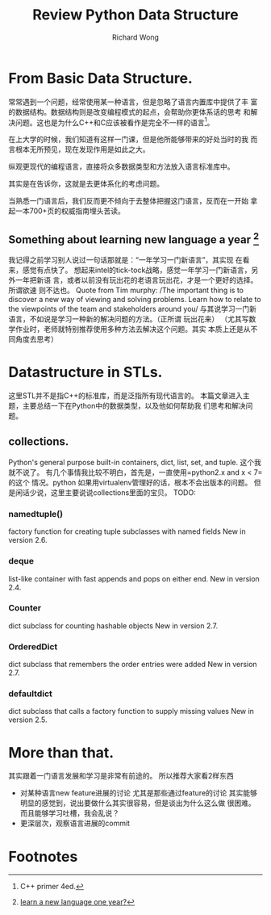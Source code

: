 # -*- mode: org -*-
# Last modified: <2013-05-20 17:44:32 Monday by richard>
#+STARTUP: showall
#+LaTeX_CLASS: chinese-export
#+TODO: TODO(t) UNDERGOING(u) | DONE(d) CANCELED(c)
#+TITLE:   Review Python Data Structure
#+AUTHOR: Richard Wong

* From Basic Data Structure.
  常常遇到一个问题，经常使用某一种语言，但是忽略了语言内置库中提供了丰
  富的数据结构。数据结构则是改变编程模式的起点，会帮助你更体系话的思考
  和解决问题。这也是为什么C++和C应该被看作是完全不一样的语言[fn:1]。

  在上大学的时候，我们知道有这样一门课，但是他所能够带来的好处当时的我
  而言根本无所预见，现在发现作用是如此之大。

  纵观更现代的编程语言，直接将众多数据类型和方法放入语言标准库中。

  其实是在告诉你，这就是去更体系化的考虑问题。

  当熟悉一门语言后，我们反而更不倾向于去整体把握这门语言，反而在一开始
  拿起一本700+页的权威指南埋头苦读。

** Something about learning new language a year [fn:2]
   我记得之前学习别人说过一句话那就是：“一年学习一门新语言”，其实现
   在看来，感觉有点快了。
   想起来intel的tick-tock战略，感觉一年学习一门新语言，另外一年把新语
   言，或者以前没有玩出花的老语言玩出花，才是一个更好的选择。所谓欲速
   则不达也。
   Quote from Tim murphy:
   /The important thing is to discover a new way of viewing and
   solving problems. Learn how to relate to the viewpoints of the team
   and stakeholders around you/
   与其说学习一门新语言，不如说是学习一种新的解决问题的方法。（正所谓
   玩出花来）
   （尤其写数学作业时，老师就特别推荐使用多种方法去解决这个问题。其实
   本质上还是从不同角度去思考）

* Datastructure in STLs.
  这里STL并不是指C++的标准库，而是泛指所有现代语言的。
  本篇文章进入主题，主要总结一下在Python中的数据类型，以及他如何帮助我
  们思考和解决问题。

** collections.
   Python's general purpose built-in containers, dict, list, set, and tuple.
   这个我就不说了。
   有几个事情我比较不明白，首先是，一直使用=python2.x and x < 7=的这个
   情况。python 如果用virtualenv管理好的话，根本不会出版本的问题。
   但是闲话少说，这里主要说说collections里面的宝贝。
   TODO:
*** namedtuple()
    factory function for creating tuple subclasses with named fields
    New in version 2.6.
*** deque
    list-like container with fast appends and pops on either end.
    New in version 2.4.
*** Counter
    dict subclass for counting hashable objects
    New in version 2.7.
*** OrderedDict
    dict subclass that remembers the order entries were added
    New in version 2.7.
*** defaultdict
    dict subclass that calls a factory function to supply missing values
    New in version 2.5.


* More than that.
  其实跟着一门语言发展和学习是非常有前途的。
  所以推荐大家看2样东西
  - 对某种语言new feature进展的讨论
    尤其是那些通过feature的讨论
    其实能够明显的感觉到，说出要做什么其实很容易，但是谈出为什么这么做
    很困难。
    而且能够学习吐槽，我会乱说？
  - 更深层次，观察语言进展的commit

* Footnotes

[fn:1] C++ primer 4ed.

[fn:2] [[http://java.dzone.com/articles/learn-new-programming-language][learn a new language one year?]]
